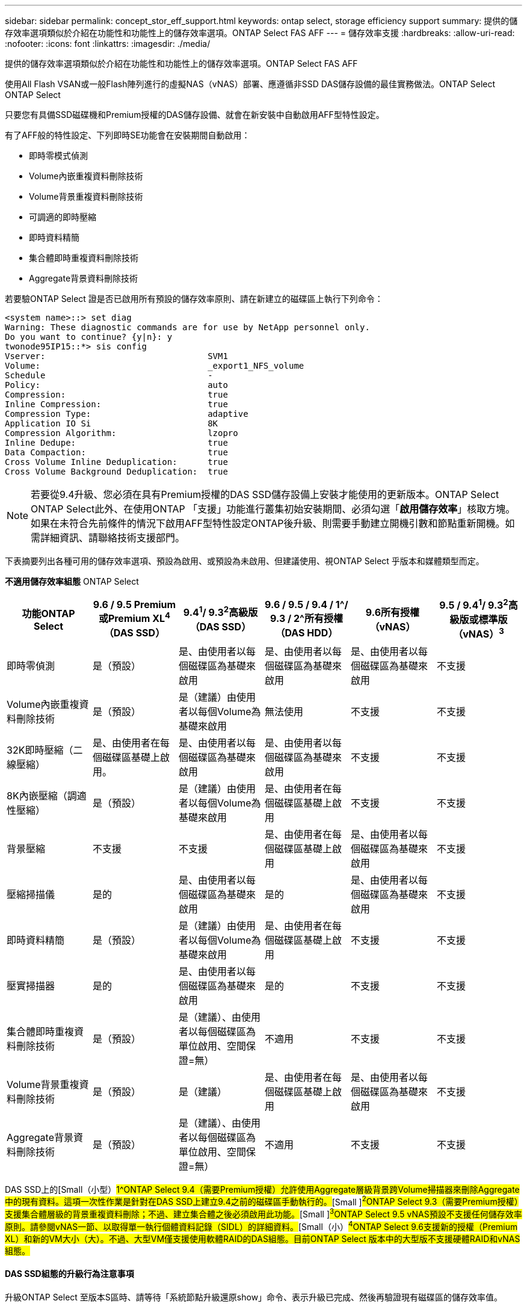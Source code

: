 ---
sidebar: sidebar 
permalink: concept_stor_eff_support.html 
keywords: ontap select, storage efficiency support 
summary: 提供的儲存效率選項類似於介紹在功能性和功能性上的儲存效率選項。ONTAP Select FAS AFF 
---
= 儲存效率支援
:hardbreaks:
:allow-uri-read: 
:nofooter: 
:icons: font
:linkattrs: 
:imagesdir: ./media/


[role="lead"]
提供的儲存效率選項類似於介紹在功能性和功能性上的儲存效率選項。ONTAP Select FAS AFF

使用All Flash VSAN或一般Flash陣列進行的虛擬NAS（vNAS）部署、應遵循非SSD DAS儲存設備的最佳實務做法。ONTAP Select ONTAP Select

只要您有具備SSD磁碟機和Premium授權的DAS儲存設備、就會在新安裝中自動啟用AFF型特性設定。

有了AFF般的特性設定、下列即時SE功能會在安裝期間自動啟用：

* 即時零模式偵測
* Volume內嵌重複資料刪除技術
* Volume背景重複資料刪除技術
* 可調適的即時壓縮
* 即時資料精簡
* 集合體即時重複資料刪除技術
* Aggregate背景資料刪除技術


若要驗ONTAP Select 證是否已啟用所有預設的儲存效率原則、請在新建立的磁碟區上執行下列命令：

[listing]
----
<system name>::> set diag
Warning: These diagnostic commands are for use by NetApp personnel only.
Do you want to continue? {y|n}: y
twonode95IP15::*> sis config
Vserver:                                SVM1
Volume:                                 _export1_NFS_volume
Schedule                                -
Policy:                                 auto
Compression:                            true
Inline Compression:                     true
Compression Type:                       adaptive
Application IO Si                       8K
Compression Algorithm:                  lzopro
Inline Dedupe:                          true
Data Compaction:                        true
Cross Volume Inline Deduplication:      true
Cross Volume Background Deduplication:  true
----

NOTE: 若要從9.4升級、您必須在具有Premium授權的DAS SSD儲存設備上安裝才能使用的更新版本。ONTAP Select ONTAP Select此外、在使用ONTAP 「支援」功能進行叢集初始安裝期間、必須勾選「*啟用儲存效率*」核取方塊。如果在未符合先前條件的情況下啟用AFF型特性設定ONTAP後升級、則需要手動建立開機引數和節點重新開機。如需詳細資訊、請聯絡技術支援部門。

下表摘要列出各種可用的儲存效率選項、預設為啟用、或預設為未啟用、但建議使用、視ONTAP Select 乎版本和媒體類型而定。

*不適用儲存效率組態* ONTAP Select

[cols="6"]
|===
| 功能ONTAP Select | 9.6 / 9.5 Premium或Premium XL^4^（DAS SSD） | 9.4^1^/ 9.3^2^高級版（DAS SSD） | 9.6 / 9.5 / 9.4 / 1^/ 9.3 / 2^所有授權（DAS HDD） | 9.6所有授權（vNAS） | 9.5 / 9.4^1^/ 9.3^2^高級版或標準版（vNAS）^3^ 


| 即時零偵測 | 是（預設） | 是、由使用者以每個磁碟區為基礎來啟用 | 是、由使用者以每個磁碟區為基礎來啟用 | 是、由使用者以每個磁碟區為基礎來啟用 | 不支援 


| Volume內嵌重複資料刪除技術 | 是（預設） | 是（建議）由使用者以每個Volume為基礎來啟用 | 無法使用 | 不支援 | 不支援 


| 32K即時壓縮（二線壓縮） | 是、由使用者在每個磁碟區基礎上啟用。 | 是、由使用者以每個磁碟區為基礎來啟用 | 是、由使用者以每個磁碟區為基礎來啟用 | 不支援 | 不支援 


| 8K內嵌壓縮（調適性壓縮） | 是（預設） | 是（建議）由使用者以每個Volume為基礎來啟用 | 是、由使用者在每個磁碟區基礎上啟用 | 不支援 | 不支援 


| 背景壓縮 | 不支援 | 不支援 | 是、由使用者在每個磁碟區基礎上啟用 | 是、由使用者以每個磁碟區為基礎來啟用 | 不支援 


| 壓縮掃描儀 | 是的 | 是、由使用者以每個磁碟區為基礎來啟用 | 是的 | 是、由使用者以每個磁碟區為基礎來啟用 | 不支援 


| 即時資料精簡 | 是（預設） | 是（建議）由使用者以每個Volume為基礎來啟用 | 是、由使用者在每個磁碟區基礎上啟用 | 不支援 | 不支援 


| 壓實掃描器 | 是的 | 是、由使用者以每個磁碟區為基礎來啟用 | 是的 | 不支援 | 不支援 


| 集合體即時重複資料刪除技術 | 是（預設） | 是（建議）、由使用者以每個磁碟區為單位啟用、空間保證=無） | 不適用 | 不支援 | 不支援 


| Volume背景重複資料刪除技術 | 是（預設） | 是（建議） | 是、由使用者在每個磁碟區基礎上啟用 | 是、由使用者以每個磁碟區為基礎來啟用 | 不支援 


| Aggregate背景資料刪除技術 | 是（預設） | 是（建議）、由使用者以每個磁碟區為單位啟用、空間保證=無） | 不適用 | 不支援 | 不支援 
|===
DAS SSD上的[Small（小型）#1^ONTAP Select 9.4（需要Premium授權）允許使用Aggregate層級背景跨Volume掃描器來刪除Aggregate中的現有資料。這項一次性作業是針對在DAS SSD上建立9.4之前的磁碟區手動執行的。#[Small ]#^2^ONTAP Select 9.3（需要Premium授權）支援集合體層級的背景重複資料刪除；不過、建立集合體之後必須啟用此功能。#[Small ]#^3^ONTAP Select 9.5 vNAS預設不支援任何儲存效率原則。請參閱vNAS一節、以取得單一執行個體資料記錄（SIDL）的詳細資料。#[Small（小）#^4^ONTAP Select 9.6支援新的授權（Premium XL）和新的VM大小（大）。不過、大型VM僅支援使用軟體RAID的DAS組態。目前ONTAP Select 版本中的大型版不支援硬體RAID和vNAS組態。#



==== DAS SSD組態的升級行為注意事項

升級ONTAP Select 至版本S區時、請等待「系統節點升級還原show」命令、表示升級已完成、然後再驗證現有磁碟區的儲存效率值。

在升級至ONTAP Select 版本為NetApp 9.5或更新版本的系統上、在現有集合體或新建立的集合體上建立的新磁碟區、其行為與在全新部署上建立的磁碟區相同。進行ONTAP Select 程式碼更新的現有磁碟區、與新建立的磁碟區具有大部分相同的儲存效率原則、但有一些差異：

*案例1*如果在升級前未在磁碟區上啟用儲存效率原則、則：

* 具有「最快保證= Volume」的磁碟區並未啟用即時資料壓縮、集合式即時重複資料刪除、以及集合式背景重複資料刪除功能。這些選項可在升級後啟用。
* 具有「sh步調 保證=無」的Volume並未啟用背景壓縮。此選項可在升級後啟用。
* 現有磁碟區上的儲存效率原則會設定為在升級後自動執行。


*案例2 *如果在升級之前某個磁碟區已啟用部分儲存效率、則：

* 「最快保證= Volume」的磁碟區在升級後沒有任何差異。
* 具有「最快保證=無」的磁碟區會開啟Aggregate背景重複資料刪除功能。
* 具有「僅限即時原則」的磁碟區會將其原則設為自動。
* 使用者定義儲存效率原則的磁碟區在原則上沒有變更、但「最快保證=無」的磁碟區除外。這些磁碟區已啟用Aggregate背景重複資料刪除功能。




==== DAS HDD組態的升級行為注意事項

升級至ONTAP Select 版本S9.5或更新版本之後、將保留升級之前啟用的儲存效率功能。如果在升級之前未啟用儲存效率、則不會在升級後啟用儲存效率。
